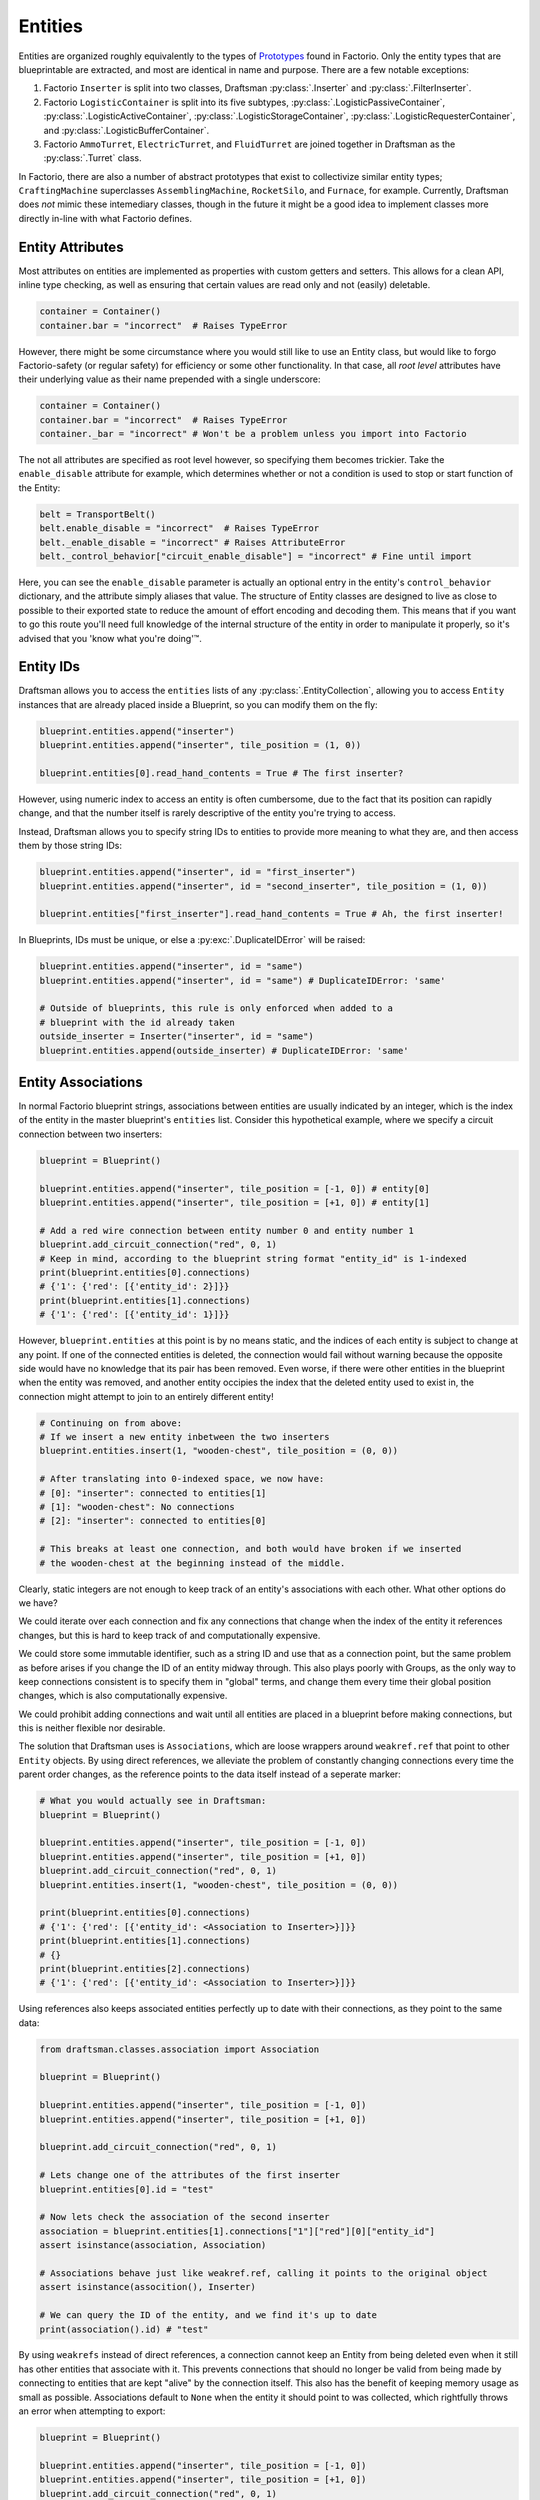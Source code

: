 .. _handbook.entities.differences:

Entities
========

Entities are organized roughly equivalently to the types of `Prototypes <https://wiki.factorio.com/Prototype/EntityWithOwner>`_ found in Factorio.
Only the entity types that are blueprintable are extracted, and most are identical in name and purpose.
There are a few notable exceptions:

1. Factorio ``Inserter`` is split into two classes, Draftsman :py:class:`.Inserter` and :py:class:`.FilterInserter`.
2. Factorio ``LogisticContainer`` is split into its five subtypes, :py:class:`.LogisticPassiveContainer`, :py:class:`.LogisticActiveContainer`, :py:class:`.LogisticStorageContainer`, :py:class:`.LogisticRequesterContainer`, and :py:class:`.LogisticBufferContainer`.
3. Factorio ``AmmoTurret``, ``ElectricTurret``, and ``FluidTurret`` are joined together in Draftsman as the :py:class:`.Turret` class.

In Factorio, there are also a number of abstract prototypes that exist to collectivize similar entity types; ``CraftingMachine`` superclasses ``AssemblingMachine``, ``RocketSilo``, and ``Furnace``, for example.
Currently, Draftsman does *not* mimic these intemediary classes, though in the future it might be a good idea to implement classes more directly in-line with what Factorio defines.

Entity Attributes
-----------------

Most attributes on entities are implemented as properties with custom getters and setters.
This allows for a clean API, inline type checking, as well as ensuring that certain values are read only and not (easily) deletable.

.. code-block:: python

    container = Container()
    container.bar = "incorrect"  # Raises TypeError

However, there might be some circumstance where you would still like to use an Entity class, but would like to forgo Factorio-safety (or regular safety) for efficiency or some other functionality.
In that case, all *root level* attributes have their underlying value as their name prepended with a single underscore:

.. code-block:: python

    container = Container()
    container.bar = "incorrect"  # Raises TypeError
    container._bar = "incorrect" # Won't be a problem unless you import into Factorio

The not all attributes are specified as root level however, so specifying them becomes trickier.
Take the ``enable_disable`` attribute for example, which determines whether or not a condition is used to stop or start function of the Entity:

.. code-block:: python

    belt = TransportBelt()
    belt.enable_disable = "incorrect"  # Raises TypeError
    belt._enable_disable = "incorrect" # Raises AttributeError
    belt._control_behavior["circuit_enable_disable"] = "incorrect" # Fine until import

Here, you can see the ``enable_disable`` parameter is actually an optional entry in the entity's ``control_behavior`` dictionary, and the attribute simply aliases that value.
The structure of Entity classes are designed to live as close to possible to their exported state to reduce the amount of effort encoding and decoding them.
This means that if you want to go this route you'll need full knowledge of the internal structure of the entity in order to manipulate it properly, so it's advised that you 'know what you're doing'™.

Entity IDs
----------

Draftsman allows you to access the ``entities`` lists of any :py:class:`.EntityCollection`, allowing you to access ``Entity`` instances that are already placed inside a Blueprint, so you can modify them on the fly:

.. code-block:: python

    blueprint.entities.append("inserter")
    blueprint.entities.append("inserter", tile_position = (1, 0))

    blueprint.entities[0].read_hand_contents = True # The first inserter?

However, using numeric index to access an entity is often cumbersome, due to the fact that its position can rapidly change, and that the number itself is rarely descriptive of the entity you're trying to access.

Instead, Draftsman allows you to specify string IDs to entities to provide more meaning to what they are, and then access them by those string IDs:

.. code-block:: python

    blueprint.entities.append("inserter", id = "first_inserter")
    blueprint.entities.append("inserter", id = "second_inserter", tile_position = (1, 0))

    blueprint.entities["first_inserter"].read_hand_contents = True # Ah, the first inserter! 

In Blueprints, IDs must be unique, or else a :py:exc:`.DuplicateIDError` will be raised:

.. code-block:: python

    blueprint.entities.append("inserter", id = "same")
    blueprint.entities.append("inserter", id = "same") # DuplicateIDError: 'same'

    # Outside of blueprints, this rule is only enforced when added to a 
    # blueprint with the id already taken
    outside_inserter = Inserter("inserter", id = "same")
    blueprint.entities.append(outside_inserter) # DuplicateIDError: 'same'

.. _handbook.entities.entity-associations:

Entity Associations
-------------------

In normal Factorio blueprint strings, associations between entities are usually indicated by an integer, which is the index of the entity in the master blueprint's ``entities`` list.
Consider this hypothetical example, where we specify a circuit connection between two inserters:

.. code-block:: python

    blueprint = Blueprint()

    blueprint.entities.append("inserter", tile_position = [-1, 0]) # entity[0]
    blueprint.entities.append("inserter", tile_position = [+1, 0]) # entity[1]

    # Add a red wire connection between entity number 0 and entity number 1
    blueprint.add_circuit_connection("red", 0, 1)
    # Keep in mind, according to the blueprint string format "entity_id" is 1-indexed
    print(blueprint.entities[0].connections)
    # {'1': {'red': [{'entity_id': 2}]}}
    print(blueprint.entities[1].connections)
    # {'1': {'red': [{'entity_id': 1}]}}
    
However, ``blueprint.entities`` at this point is by no means static, and the indices of each entity is subject to change at any point. 
If one of the connected entities is deleted, the connection would fail without warning because the opposite side would have no knowledge that its pair has been removed.
Even worse, if there were other entities in the blueprint when the entity was removed, and another entity occipies the index that the deleted entity used to exist in, the connection might attempt to join to an entirely different entity!

.. code-block:: python

    # Continuing on from above:
    # If we insert a new entity inbetween the two inserters
    blueprint.entities.insert(1, "wooden-chest", tile_position = (0, 0))

    # After translating into 0-indexed space, we now have:
    # [0]: "inserter": connected to entities[1]
    # [1]: "wooden-chest": No connections
    # [2]: "inserter": connected to entities[0]

    # This breaks at least one connection, and both would have broken if we inserted
    # the wooden-chest at the beginning instead of the middle.
    
    
Clearly, static integers are not enough to keep track of an entity's associations with each other.
What other options do we have?

We could iterate over each connection and fix any connections that change when the index of the entity it references changes, but this is hard to keep track of and computationally expensive.

We could store some immutable identifier, such as a string ID and use that as a connection point, but the same problem as before arises if you change the ID of an entity midway through. This also plays poorly with Groups, as the only way to keep connections consistent is to specify them in "global" terms, and change them every time their global position changes, which is also computationally expensive.

We could prohibit adding connections and wait until all entities are placed in a blueprint before making connections, but this is neither flexible nor desirable.

The solution that Draftsman uses is ``Associations``, which are loose wrappers around ``weakref.ref`` that point to other ``Entity`` objects.
By using direct references, we alleviate the problem of constantly changing connections every time the parent order changes, as the reference points to the data itself instead of a seperate marker:

.. code-block:: python

    # What you would actually see in Draftsman:
    blueprint = Blueprint()

    blueprint.entities.append("inserter", tile_position = [-1, 0])
    blueprint.entities.append("inserter", tile_position = [+1, 0])
    blueprint.add_circuit_connection("red", 0, 1)
    blueprint.entities.insert(1, "wooden-chest", tile_position = (0, 0))

    print(blueprint.entities[0].connections)
    # {'1': {'red': [{'entity_id': <Association to Inserter>}]}}
    print(blueprint.entities[1].connections)
    # {}
    print(blueprint.entities[2].connections)
    # {'1': {'red': [{'entity_id': <Association to Inserter>}]}}

Using references also keeps associated entities perfectly up to date with their connections, as they point to the same data:

.. code-block:: python

    from draftsman.classes.association import Association

    blueprint = Blueprint()

    blueprint.entities.append("inserter", tile_position = [-1, 0])
    blueprint.entities.append("inserter", tile_position = [+1, 0])

    blueprint.add_circuit_connection("red", 0, 1)

    # Lets change one of the attributes of the first inserter
    blueprint.entities[0].id = "test"
    
    # Now lets check the association of the second inserter
    association = blueprint.entities[1].connections["1"]["red"][0]["entity_id"]
    assert isinstance(association, Association)

    # Associations behave just like weakref.ref, calling it points to the original object
    assert isinstance(assocition(), Inserter)
    
    # We can query the ID of the entity, and we find it's up to date
    print(association().id) # "test"

By using ``weakrefs`` instead of direct references, a connection cannot keep an Entity from being deleted even when it still has other entities that associate with it.
This prevents connections that should no longer be valid from being made by connecting to entities that are kept "alive" by the connection itself.
This also has the benefit of keeping memory usage as small as possible.
Associations default to ``None`` when the entity it should point to was collected, which rightfully throws an error when attempting to export:

.. code-block:: python

    blueprint = Blueprint()

    blueprint.entities.append("inserter", tile_position = [-1, 0])
    blueprint.entities.append("inserter", tile_position = [+1, 0])
    blueprint.add_circuit_connection("red", 0, 1)

    del blueprint.entities[1]

    print(blueprint.entities[0].connections)
    # {'1': {'red': [{'entity_id': Association to None}]}}

    print(blueprint.to_string())
    # InvalidConnectionError: 'inserter' entity at {'x': -0.5, 'y': 0.5} is connected to an entity that 
    # no longer exists

When exporting to Factorio, Associations are converted to their numeric index in the exported object to comply with the blueprint string format.
This process also works the other way; connections in imported blueprint strings are automatically converted to Associations on import:

.. code-block:: python

    # Basically identical to the blueprint above, two inserters connected with a red wire
    blueprint.load_from_string("0eNqdkN0KgzAMhd8l150s1bKtrzJk+BNGQaO0dUyk7762uxG8GbsJOeXkfGk2aIeFZmvYg97AdBM70PcNnHlyM6Q3v84EGoynEQRwM2bFjqwnC0HEvqc3aAy1AGJvvKFvRhbrg5exjU6Nx2kB8+TiwMSJFENKxEIJWEGfEKtCxfi4ElOXPC6ZMBVL/Z5gopKhDiGIA1X+RC3/pGKmxo/n8+jdNQW8yLrMkFesLjd5URWW6qxC+ABGinpP")

    print(blueprint.entities[0])
    # <Inserter>{'name': 'inserter', 'position': {'x': 311.5, 'y': -114.5}, 'connections': {'1': {'red': [{'entity_id': <Association to Inserter>}]}}}
    print(blueprint.entities[1])
    # <Inserter>{'name': 'inserter', 'position': {'x': 313.5, 'y': -114.5}, 'connections': {'1': {'red': [{'entity_id': <Association to Inserter>}]}}}


``Entity`` vs. ``EntityLike``
-----------------------------

In Draftsman, for extensibility there is a distinction between the ``Entity`` and ``EntityLike``.
The basic distinction is this:

* ``Entity`` is for any entity type **understood by Factorio**, which includes all vanilla and modded entities; basically anything that can be actually placed in-game.
* ``EntityLike`` is for any custom entity type for scripting functionality, and is defined more broadly and flexibly to accomodate this.

If the object is an instance of ``Entity``, the implicit assumption is that it must exist in Factorio in some form or another; Think assembling machines, pumps, drills, as well as entities that tend to act as frameworks for other entities, like :py:class:`.ElectricEnergyInterface`.

``EntityLikes`` are more flexible: EntityLikes can do anything, as long as it's ``get()`` method resolves itself to one or more ``Entity`` objects.
This ``get`` function allows an ``EntityLike`` that's placed inside a ``Blueprint`` to be exported properly in a format understood by Factorio.
A ``Group`` object is resolved to the entities it contains, a ``RailPlanner`` is resolved to the tracks it laid, etc.

This allows the user to specify user classes that do some useful function that can be specified in the abstract before being resolved to entities.
An examples could be a ``Grid`` class, that places a specific entity at an X and Y interval, such as for making large regular power grids:

.. code-block:: python

    from draftsman.classes.blueprint import Blueprint
    from draftsman.classes.entitylike import EntityLike
    from draftsman.entity import new_entity

    class Grid(EntityLike):
        """Regular grid of substations spaced at their max distance."""
        def __init__(self, entity_name="substation", position = (0, 0), dim = (1, 1), off = (18, 18)):
            super(EntityLike, self).__init__()

            self.entity_name = entity_name 
            self.position = position
            self.dimension = dimension

            if "direction" in kwargs: # Optional
                self.direction = Direction(direction)

        def get(self):
            """
            Return a list of entities evenly spaced apart when resolved inside a Blueprint.
            """
            out = []
            for j in range(self.dim[1]):
                for i in range(self.dim[0]):
                    entity = new_entity(
                        self.entity_name, 
                        tile_position=(i*self.off[0], j*self.off[1])
                    )
                    out.append(entity)

            # TODO: connect each entity to it's neighbour

            return out

    def main()
        blueprint = Blueprint()

        blueprint.entities.append(Grid("medium-electric-pole", dim=(2, 2), off=(5, 5)))

        # ...

        print(blueprint.to_string())

.. NOTE::

    The code above is provided as a simple example, and does not take into account things like overlapping entities.
    It's provided merely as a suggestion of the possiblities that structuring the module in this way provides.
    
.. WARNING::

    The code above is under heavy development while I try to make it more intuitive and easier for users to specify thier own custom classes.
    Keep this in mind that behavior might change drastically from version to version while I iron out the details.

.. _handbook.entities.entity-merging:

Entity Merging
--------------

When playing Factorio, the game allows you to place certian entities of similar types on top of other entities, which combines their attributes in specific ways. As now intruduced in version ``1.0.0``, a subset of this behavior is now also supported in Draftsman.

To be more specific, *entity merging* is defined with the following criteria:

1. Be an instance of the same class (``Container``, ``TransportBelt``, ``ElectricPole``, etc.)
2. Have the exact same :py:attr:`~.Entity.name`
3. Have the same :py:attr:`~.Entity.id` (can be ``None``, but both must be ``None``)
4. Occupy the exact same :py:attr:`~.Entity.global_position`
5. Be facing the exact same :py:attr:`~.DirectionalMixin.direction` (if applicable)

.. NOTE::

    Entity merging does **NOT** include *replacing*, such as defined under Factorio's fast-replacable-group. This is why entity merging is described as a subset of Factorio's behavior, as replacing entities with entities with different names is not (currently) implemented.

.. WARNING::

    Due to technical reasons, merging power switches with power-wire connections (either "Cu0" or "Cu1") right now is **prohibited**. Bascially, these wire connections are abnormal in that they are 1-directional, which makes the order in which entities merge important to the final outcome of the merging result, as there is no way to check from the entity that is being pointed to back to the power switch that points to it to update it's connections. Fixing this is possible, but it requires a deliberate decision, and since this happens to be a minimal edge case and the merging of wire connections is already complex enough, this is the current behavior.